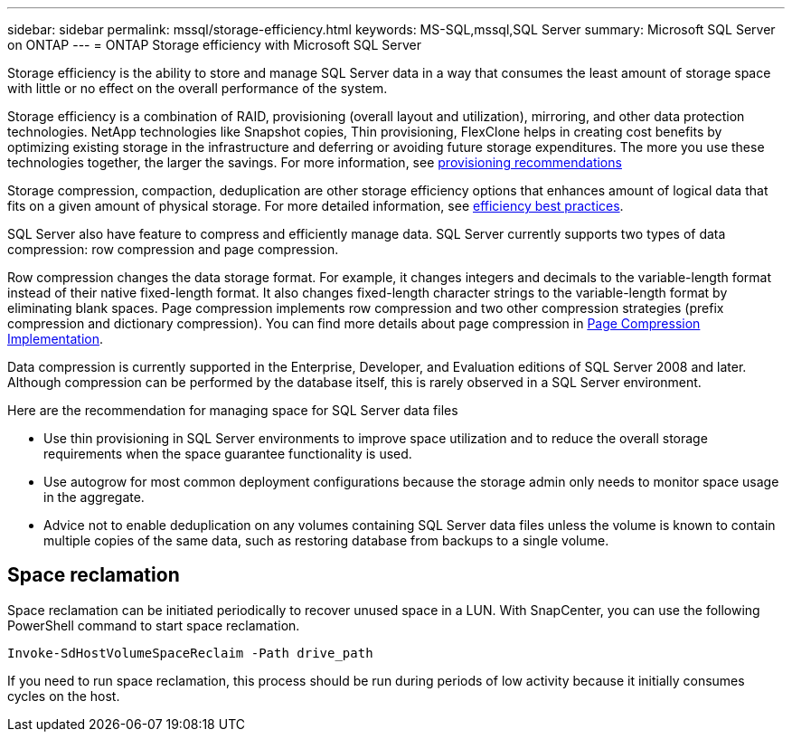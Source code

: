 ---
sidebar: sidebar
permalink: mssql/storage-efficiency.html
keywords: MS-SQL,mssql,SQL Server
summary: Microsoft SQL Server on ONTAP
---
= ONTAP Storage efficiency with Microsoft SQL Server

[.lead]
Storage efficiency is the ability to store and manage SQL Server data in a way that consumes the least amount of storage space with little or no effect on the overall performance of the system. 

Storage efficiency is a combination of RAID, provisioning (overall layout and utilization), mirroring, and other data protection technologies. NetApp technologies like Snapshot copies, Thin provisioning,  FlexClone helps in creating cost benefits by optimizing existing storage in the infrastructure and deferring or avoiding future storage expenditures. The more you use these technologies together, the larger the savings. For more information, see link:../common/ontap/thin-provisioning.html[provisioning recommendations]

Storage compression, compaction, deduplication are other storage efficiency options that enhances amount of logical data that fits on a given amount of physical storage. For more detailed information, see link:../common/ontap/efficiency.html[efficiency best practices]. 

SQL Server also have feature to compress and efficiently manage data. SQL Server currently supports two types of data compression: row compression and page compression. 

Row compression changes the data storage format. For example, it changes integers and decimals to the variable-length format instead of their native fixed-length format. It also changes fixed-length character strings to the variable-length format by eliminating blank spaces. Page compression implements row compression and two other compression strategies (prefix compression and dictionary compression). You can find more details about page compression in link:https://learn.microsoft.com/en-us/sql/relational-databases/data-compression/page-compression-implementation?view=sql-server-ver16&redirectedfrom=MSDN[Page Compression Implementation^]. 

Data compression is currently supported in the Enterprise, Developer, and Evaluation editions of SQL Server 2008 and later. Although compression can be performed by the database itself, this is rarely observed in a SQL Server environment.

Here are the recommendation for managing space for SQL Server data files

- Use thin provisioning in SQL Server environments to improve space utilization and to reduce the overall storage requirements when the space guarantee functionality is used.
- Use autogrow for most common deployment configurations because the storage admin only needs to monitor space usage in the aggregate.
- Advice not to enable deduplication on any volumes containing SQL Server data files unless the volume is known to contain multiple copies of the same data, such as restoring database from backups to a single volume.

== Space reclamation
Space reclamation can be initiated periodically to recover unused space in a LUN. With SnapCenter, you can use the following PowerShell command to start space reclamation. 
----
Invoke-SdHostVolumeSpaceReclaim -Path drive_path
----
If you need to run space reclamation, this process should be run during periods of low activity because it initially consumes cycles on the host.